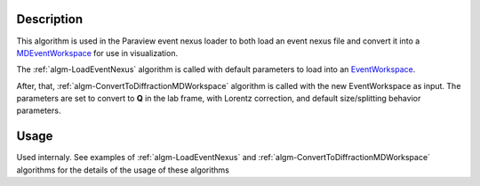 .. algorithm::

.. summary::

.. alias::

.. properties::

Description
-----------

This algorithm is used in the Paraview event nexus loader to both load
an event nexus file and convert it into a
`MDEventWorkspace <http://www.mantidproject.org/MDEventWorkspace>`_ for use in visualization.

The :ref:`algm-LoadEventNexus` algorithm is called with default
parameters to load into an `EventWorkspace <http://www.mantidproject.org/EventWorkspace>`_.

After, that,  :ref:`algm-ConvertToDiffractionMDWorkspace` algorithm is called with the new
EventWorkspace as input. The parameters are set to convert to **Q** in the lab frame, 
with Lorentz correction, and default size/splitting behavior parameters.

Usage
-----

Used internaly. See examples of :ref:`algm-LoadEventNexus` and  :ref:`algm-ConvertToDiffractionMDWorkspace` algorithms
for the details of the usage of these algorithms

.. categories::
